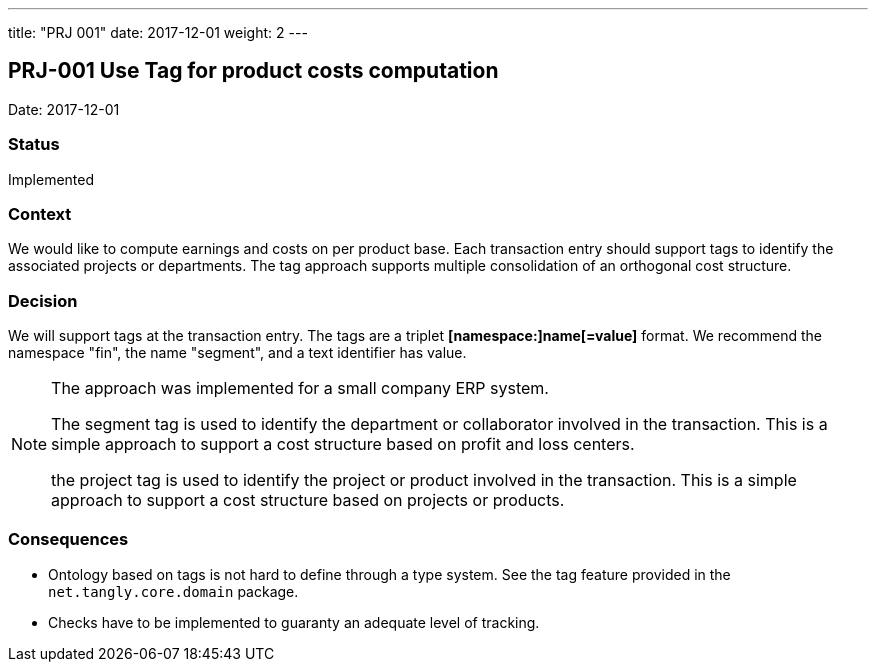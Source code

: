 ---
title: "PRJ 001"
date: 2017-12-01
weight: 2
---

== PRJ-001 Use Tag for product costs computation

Date: 2017-12-01

=== Status

Implemented

=== Context

We would like to compute earnings and costs on per product base.
Each transaction entry should support tags to identify the associated projects or departments.
The tag approach supports multiple consolidation of an orthogonal cost structure.

=== Decision

We will support tags at the transaction entry.
The tags are a triplet *[namespace:]name[=value]* format.
We recommend the namespace "fin", the name "segment", and a text identifier has value.

[NOTE]
====
The approach was implemented for a small company ERP system.

The segment tag is used to identify the department or collaborator involved in the transaction.
This is a simple approach to support a cost structure based on profit and loss centers.

the project tag is used to identify the project or product involved in the transaction.
This is a simple approach to support a cost structure based on projects or products.
====

=== Consequences

* Ontology based on tags is not hard to define through a type system.
See the tag feature provided in the `net.tangly.core.domain` package.
* Checks have to be implemented to guaranty an adequate level of tracking.

